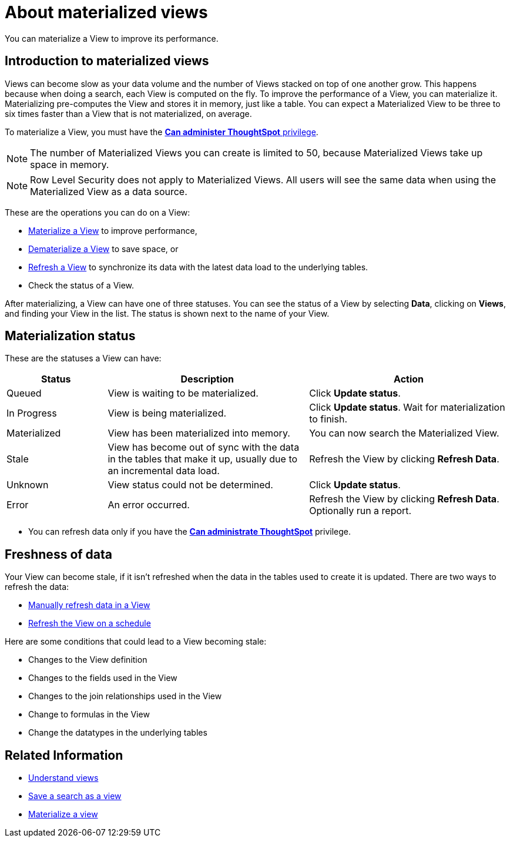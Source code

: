 = About materialized views
:last_updated: 10/31/2018

You can materialize a View to improve its performance.

== Introduction to materialized views

Views can become slow as your data volume and the number of Views stacked on top of one another grow.
This happens because when doing a search, each View is computed on the fly.
To improve the performance of a View, you can materialize it.
Materializing pre-computes the View and stores it in memory, just like a table.
You can expect a Materialized View to be three to six times faster than a View that is not materialized, on average.

To materialize a View, you must have the xref:about-users-groups.adoc[*Can administer ThoughtSpot* privilege].

NOTE: The number of Materialized Views you can create is limited to 50, because Materialized Views take up space in memory.

NOTE: Row Level Security does not apply to Materialized Views.
All users will see the same data when using the Materialized View as a data source.

These are the operations you can do on a View:

* xref:materialize-a-view.adoc[Materialize a View] to improve performance,
* xref:dematerialize-a-view.adoc[Dematerialize a View] to save space, or
* xref:refresh-view.adoc[Refresh a View] to synchronize its data with the latest data load to the underlying tables.
* Check the status of a View.

After materializing, a View can have one of three statuses.
You can see the status of a View by selecting *Data*, clicking on *Views*, and finding your View in the list.
The status is shown next to the name of your View.

[#materialization-status]
== Materialization status

These are the statuses a View can have:
[width="100%",options="header",cols="20%,40%,40%"]
|===
| Status | Description | Action

| Queued
| View is waiting to be materialized.
| Click *Update status*.

| In Progress
| View is being materialized.
| Click *Update status*.
Wait for materialization to finish.

| Materialized
| View has been materialized into memory.
| You can now search the Materialized View.

| Stale
| View has become out of sync with the data in the tables that make it up, usually due to an incremental data load.
| Refresh the View by clicking *Refresh Data*.

| Unknown
| View status could not be determined.
| Click *Update status*.

| Error
| An error occurred.
| Refresh the View by clicking *Refresh Data*.
Optionally run a report.
|===

* You can refresh data only if you have the xref:about-users-groups.adoc[*Can administrate ThoughtSpot*]  privilege.

== Freshness of data

Your View can become stale, if it isn't refreshed when the data in the tables used to create it is updated.
There are two ways to refresh the data:

* xref:refresh-view.adoc[Manually refresh data in a View]
* xref:schedule-materialization.adoc[Refresh the View on a schedule]

Here are some conditions that could lead to a View becoming stale:

* Changes to the View definition
* Changes to the fields used in the View
* Changes to the join relationships used in the View
* Change to formulas in the View
* Change the datatypes in the underlying tables

== Related Information

* xref:about-query-on-query.adoc[Understand views]
* xref:create-aggregated-worksheet.adoc[Save a search as a view]
* xref:materialize-a-view.adoc[Materialize a view]
